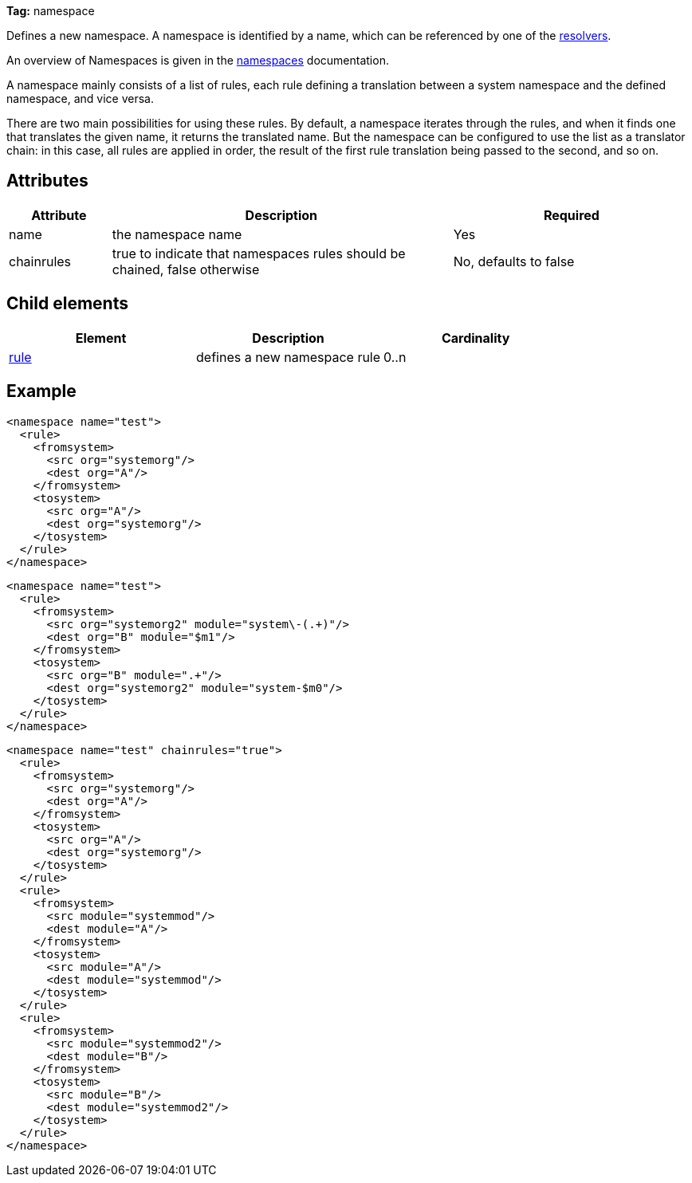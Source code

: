 ////
   Licensed to the Apache Software Foundation (ASF) under one
   or more contributor license agreements.  See the NOTICE file
   distributed with this work for additional information
   regarding copyright ownership.  The ASF licenses this file
   to you under the Apache License, Version 2.0 (the
   "License"); you may not use this file except in compliance
   with the License.  You may obtain a copy of the License at

     http://www.apache.org/licenses/LICENSE-2.0

   Unless required by applicable law or agreed to in writing,
   software distributed under the License is distributed on an
   "AS IS" BASIS, WITHOUT WARRANTIES OR CONDITIONS OF ANY
   KIND, either express or implied.  See the License for the
   specific language governing permissions and limitations
   under the License.
////

*Tag:* namespace

Defines a new namespace. A namespace is identified by a name, which can be referenced by one of the link:../settings/resolvers.html[resolvers].

An overview of Namespaces is given in the link:../settings/namespaces.html[namespaces] documentation.

A namespace mainly consists of a list of rules, each rule defining a translation between a system namespace and the defined namespace, and vice versa.

There are two main possibilities for using these rules. By default, a namespace iterates through the rules, and when it finds one that translates the given name, it returns the translated name. But the namespace can be configured to use the list as a translator chain: in this case, all rules are applied in order, the result of the first rule translation being passed to the second, and so on.

== Attributes


[options="header",cols="15%,50%,35%"]
|=======
|Attribute|Description|Required
|name|the namespace name|Yes
|chainrules|true to indicate that namespaces rules should be chained, false otherwise|No, defaults to false
|=======


== Child elements


[options="header"]
|=======
|Element|Description|Cardinality
|link:../settings/namespace/rule.html[rule]|defines a new namespace rule|0..n
|=======


== Example


[source, xml]
----

<namespace name="test">
  <rule>
    <fromsystem>
      <src org="systemorg"/>
      <dest org="A"/>
    </fromsystem>
    <tosystem>
      <src org="A"/>
      <dest org="systemorg"/>
    </tosystem>
  </rule>
</namespace>

----


[source, xml]
----

<namespace name="test">
  <rule>
    <fromsystem>
      <src org="systemorg2" module="system\-(.+)"/>
      <dest org="B" module="$m1"/>
    </fromsystem>
    <tosystem>
      <src org="B" module=".+"/>
      <dest org="systemorg2" module="system-$m0"/>
    </tosystem>
  </rule>
</namespace>

----


[source, xml]
----

<namespace name="test" chainrules="true">
  <rule>
    <fromsystem>
      <src org="systemorg"/>
      <dest org="A"/>
    </fromsystem>
    <tosystem>
      <src org="A"/>
      <dest org="systemorg"/>
    </tosystem>
  </rule>
  <rule>
    <fromsystem>
      <src module="systemmod"/>
      <dest module="A"/>
    </fromsystem>
    <tosystem>
      <src module="A"/>
      <dest module="systemmod"/>
    </tosystem>
  </rule>
  <rule>
    <fromsystem>
      <src module="systemmod2"/>
      <dest module="B"/>
    </fromsystem>
    <tosystem>
      <src module="B"/>
      <dest module="systemmod2"/>
    </tosystem>
  </rule>
</namespace>

----
